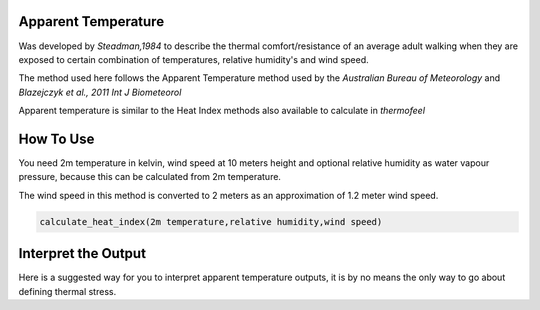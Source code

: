 Apparent Temperature
======================================
Was developed by *Steadman,1984* to describe the thermal comfort/resistance of an average adult walking
when they are exposed to certain combination of temperatures, relative humidity's and wind speed.

The method used here follows the Apparent Temperature method used by the *Australian Bureau of Meteorology*
and *Blazejczyk et al., 2011 Int J Biometeorol*

Apparent temperature is similar to the Heat Index methods also available to calculate in *thermofeel*

How To Use
======================================
You need 2m temperature in kelvin, wind speed at 10 meters height
and optional relative humidity as water vapour pressure,
because this can be calculated from 2m temperature.

The wind speed in this method is converted to 2 meters as
an approximation of 1.2 meter wind speed.


.. code-block:: python

   calculate_heat_index(2m temperature,relative humidity,wind speed)
    


Interpret the Output
======================================

Here is a suggested way for you to interpret apparent temperature outputs, it is by no means the only way to go about defining thermal stress.

.. csv-table:: Apparent Temperature
   :file: "atthresholds.csv"
   :header-rows: 1
   :class: longtable
   :widths: 1 1


